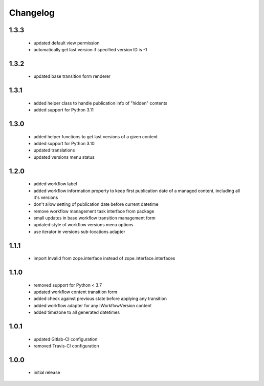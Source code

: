 Changelog
=========

1.3.3
-----
 - updated default view permission
 - automatically get last version if specified version ID is -1

1.3.2
-----
 - updated base transition form renderer

1.3.1
-----
 - added helper class to handle publication info of "hidden" contents
 - added support for Python 3.11

1.3.0
-----
 - added helper functions to get last versions of a given content
 - added support for Python 3.10
 - updated translations
 - updated versions menu status

1.2.0
-----
 - added workflow label
 - added workflow information property to keep first publication date of a managed content,
   including all it's versions
 - don't allow setting of publication date before current datetime
 - remove workflow management task interface from package
 - small updates in base workflow transition management form
 - updated style of workflow versions menu options
 - use iterator in versions sub-locations adapter

1.1.1
-----
 - import Invalid from zope.interface instead of zope.interface.interfaces

1.1.0
-----
 - removed support for Python < 3.7
 - updated workflow content transition form
 - added check against previous state before applying any transition
 - added workflow adapter for any IWorkflowVersion content
 - added timezone to all generated datetimes

1.0.1
-----
 - updated Gitlab-CI configuration
 - removed Travis-CI configuration

1.0.0
-----
 - initial release
